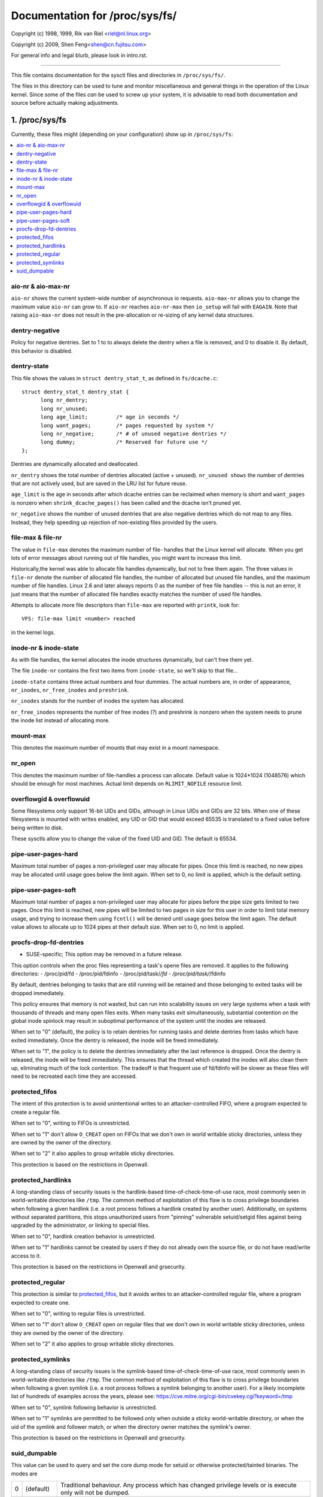 ===============================
Documentation for /proc/sys/fs/
===============================

Copyright (c) 1998, 1999,  Rik van Riel <riel@nl.linux.org>

Copyright (c) 2009,        Shen Feng<shen@cn.fujitsu.com>

For general info and legal blurb, please look in intro.rst.

------------------------------------------------------------------------------

This file contains documentation for the sysctl files and directories
in ``/proc/sys/fs/``.

The files in this directory can be used to tune and monitor
miscellaneous and general things in the operation of the Linux
kernel. Since some of the files *can* be used to screw up your
system, it is advisable to read both documentation and source
before actually making adjustments.

1. /proc/sys/fs
===============

Currently, these files might (depending on your configuration)
show up in ``/proc/sys/fs``:

.. contents:: :local:


aio-nr & aio-max-nr
-------------------

``aio-nr`` shows the current system-wide number of asynchronous io
requests.  ``aio-max-nr`` allows you to change the maximum value
``aio-nr`` can grow to.  If ``aio-nr`` reaches ``aio-nr-max`` then
``io_setup`` will fail with ``EAGAIN``.  Note that raising
``aio-max-nr`` does not result in the
pre-allocation or re-sizing of any kernel data structures.

dentry-negative
----------------------------

Policy for negative dentries. Set to 1 to to always delete the dentry when a
file is removed, and 0 to disable it. By default, this behavior is disabled.

dentry-state
------------

This file shows the values in ``struct dentry_stat_t``, as defined in
``fs/dcache.c``::

  struct dentry_stat_t dentry_stat {
        long nr_dentry;
        long nr_unused;
        long age_limit;         /* age in seconds */
        long want_pages;        /* pages requested by system */
        long nr_negative;       /* # of unused negative dentries */
        long dummy;             /* Reserved for future use */
  };

Dentries are dynamically allocated and deallocated.

``nr_dentry`` shows the total number of dentries allocated (active
+ unused). ``nr_unused shows`` the number of dentries that are not
actively used, but are saved in the LRU list for future reuse.

``age_limit`` is the age in seconds after which dcache entries
can be reclaimed when memory is short and ``want_pages`` is
nonzero when ``shrink_dcache_pages()`` has been called and the
dcache isn't pruned yet.

``nr_negative`` shows the number of unused dentries that are also
negative dentries which do not map to any files. Instead,
they help speeding up rejection of non-existing files provided
by the users.


file-max & file-nr
------------------

The value in ``file-max`` denotes the maximum number of file-
handles that the Linux kernel will allocate. When you get lots
of error messages about running out of file handles, you might
want to increase this limit.

Historically,the kernel was able to allocate file handles
dynamically, but not to free them again. The three values in
``file-nr`` denote the number of allocated file handles, the number
of allocated but unused file handles, and the maximum number of
file handles. Linux 2.6 and later always reports 0 as the number of free
file handles -- this is not an error, it just means that the
number of allocated file handles exactly matches the number of
used file handles.

Attempts to allocate more file descriptors than ``file-max`` are
reported with ``printk``, look for::

  VFS: file-max limit <number> reached

in the kernel logs.


inode-nr & inode-state
----------------------

As with file handles, the kernel allocates the inode structures
dynamically, but can't free them yet.

The file ``inode-nr`` contains the first two items from
``inode-state``, so we'll skip to that file...

``inode-state`` contains three actual numbers and four dummies.
The actual numbers are, in order of appearance, ``nr_inodes``,
``nr_free_inodes`` and ``preshrink``.

``nr_inodes`` stands for the number of inodes the system has
allocated.

``nr_free_inodes`` represents the number of free inodes (?) and
preshrink is nonzero when the
system needs to prune the inode list instead of allocating
more.


mount-max
---------

This denotes the maximum number of mounts that may exist
in a mount namespace.


nr_open
-------

This denotes the maximum number of file-handles a process can
allocate. Default value is 1024*1024 (1048576) which should be
enough for most machines. Actual limit depends on ``RLIMIT_NOFILE``
resource limit.


overflowgid & overflowuid
-------------------------

Some filesystems only support 16-bit UIDs and GIDs, although in Linux
UIDs and GIDs are 32 bits. When one of these filesystems is mounted
with writes enabled, any UID or GID that would exceed 65535 is translated
to a fixed value before being written to disk.

These sysctls allow you to change the value of the fixed UID and GID.
The default is 65534.


pipe-user-pages-hard
--------------------

Maximum total number of pages a non-privileged user may allocate for pipes.
Once this limit is reached, no new pipes may be allocated until usage goes
below the limit again. When set to 0, no limit is applied, which is the default
setting.


pipe-user-pages-soft
--------------------

Maximum total number of pages a non-privileged user may allocate for pipes
before the pipe size gets limited to two pages. Once this limit is reached,
new pipes will be limited to two pages in size for this user in order to
limit total memory usage, and trying to increase them using ``fcntl()`` will be
denied until usage goes below the limit again. The default value allows to
allocate up to 1024 pipes at their default size. When set to 0, no limit is
applied.


procfs-drop-fd-dentries
-----------------------

* SUSE-specific; This option may be removed in a future release.

This option controls when the proc files representing a task's
opene files are removed.  It applies to the following directories:
- /proc/pid/fd
- /proc/pid/fdinfo
- /proc/pid/task/*/fd
- /proc/pid/task/*/fdinfo

By default, dentries belonging to tasks that are still running
will be retained and those belonging to exited tasks will be
dropped immediately.

This policy ensures that memory is not wasted, but can run into
scalability issues on very large systems when a task with thousands
of threads and many open files exits.  When many tasks exit
simultaneously, substantial contention on the global inode spinlock
may result in suboptimal performance of the system until the inodes
are released.

When set to "0" (default), the policy is to retain dentries for running
tasks and delete dentries from tasks which have exited immediately.  Once
the dentry is released, the inode will be freed immediately.

When set to "1", the policy is to delete the dentries immediately after
the last reference is dropped.  Once the dentry is released, the inode
will be freed immediately.  This ensures that the thread which created
the inodes will also clean them up, eliminating much of the lock
contention.  The tradeoff is that frequent use of fd/fdinfo will be
slower as these files will need to be recreated each time they
are accessed.


protected_fifos
---------------

The intent of this protection is to avoid unintentional writes to
an attacker-controlled FIFO, where a program expected to create a regular
file.

When set to "0", writing to FIFOs is unrestricted.

When set to "1" don't allow ``O_CREAT`` open on FIFOs that we don't own
in world writable sticky directories, unless they are owned by the
owner of the directory.

When set to "2" it also applies to group writable sticky directories.

This protection is based on the restrictions in Openwall.


protected_hardlinks
--------------------

A long-standing class of security issues is the hardlink-based
time-of-check-time-of-use race, most commonly seen in world-writable
directories like ``/tmp``. The common method of exploitation of this flaw
is to cross privilege boundaries when following a given hardlink (i.e. a
root process follows a hardlink created by another user). Additionally,
on systems without separated partitions, this stops unauthorized users
from "pinning" vulnerable setuid/setgid files against being upgraded by
the administrator, or linking to special files.

When set to "0", hardlink creation behavior is unrestricted.

When set to "1" hardlinks cannot be created by users if they do not
already own the source file, or do not have read/write access to it.

This protection is based on the restrictions in Openwall and grsecurity.


protected_regular
-----------------

This protection is similar to `protected_fifos`_, but it
avoids writes to an attacker-controlled regular file, where a program
expected to create one.

When set to "0", writing to regular files is unrestricted.

When set to "1" don't allow ``O_CREAT`` open on regular files that we
don't own in world writable sticky directories, unless they are
owned by the owner of the directory.

When set to "2" it also applies to group writable sticky directories.


protected_symlinks
------------------

A long-standing class of security issues is the symlink-based
time-of-check-time-of-use race, most commonly seen in world-writable
directories like ``/tmp``. The common method of exploitation of this flaw
is to cross privilege boundaries when following a given symlink (i.e. a
root process follows a symlink belonging to another user). For a likely
incomplete list of hundreds of examples across the years, please see:
https://cve.mitre.org/cgi-bin/cvekey.cgi?keyword=/tmp

When set to "0", symlink following behavior is unrestricted.

When set to "1" symlinks are permitted to be followed only when outside
a sticky world-writable directory, or when the uid of the symlink and
follower match, or when the directory owner matches the symlink's owner.

This protection is based on the restrictions in Openwall and grsecurity.


suid_dumpable
-------------

This value can be used to query and set the core dump mode for setuid
or otherwise protected/tainted binaries. The modes are

=   ==========  ===============================================================
0   (default)	Traditional behaviour. Any process which has changed
		privilege levels or is execute only will not be dumped.
1   (debug)	All processes dump core when possible. The core dump is
		owned by the current user and no security is applied. This is
		intended for system debugging situations only.
		Ptrace is unchecked.
		This is insecure as it allows regular users to examine the
		memory contents of privileged processes.
2   (suidsafe)	Any binary which normally would not be dumped is dumped
		anyway, but only if the ``core_pattern`` kernel sysctl (see
		:ref:`Documentation/admin-guide/sysctl/kernel.rst <core_pattern>`)
		is set to
		either a pipe handler or a fully qualified path. (For more
		details on this limitation, see CVE-2006-2451.) This mode is
		appropriate when administrators are attempting to debug
		problems in a normal environment, and either have a core dump
		pipe handler that knows to treat privileged core dumps with
		care, or specific directory defined for catching core dumps.
		If a core dump happens without a pipe handler or fully
		qualified path, a message will be emitted to syslog warning
		about the lack of a correct setting.
=   ==========  ===============================================================



2. /proc/sys/fs/binfmt_misc
===========================

Documentation for the files in ``/proc/sys/fs/binfmt_misc`` is
in Documentation/admin-guide/binfmt-misc.rst.


3. /proc/sys/fs/mqueue - POSIX message queues filesystem
========================================================


The "mqueue"  filesystem provides  the necessary kernel features to enable the
creation of a  user space  library that  implements  the  POSIX message queues
API (as noted by the  MSG tag in the  POSIX 1003.1-2001 version  of the System
Interfaces specification.)

The "mqueue" filesystem contains values for determining/setting the
amount of resources used by the file system.

``/proc/sys/fs/mqueue/queues_max`` is a read/write file for
setting/getting the maximum number of message queues allowed on the
system.

``/proc/sys/fs/mqueue/msg_max`` is a read/write file for
setting/getting the maximum number of messages in a queue value.  In
fact it is the limiting value for another (user) limit which is set in
``mq_open`` invocation.  This attribute of a queue must be less than
or equal to ``msg_max``.

``/proc/sys/fs/mqueue/msgsize_max`` is a read/write file for
setting/getting the maximum message size value (it is an attribute of
every message queue, set during its creation).

``/proc/sys/fs/mqueue/msg_default`` is a read/write file for
setting/getting the default number of messages in a queue value if the
``attr`` parameter of ``mq_open(2)`` is ``NULL``. If it exceeds
``msg_max``, the default value is initialized to ``msg_max``.

``/proc/sys/fs/mqueue/msgsize_default`` is a read/write file for
setting/getting the default message size value if the ``attr``
parameter of ``mq_open(2)`` is ``NULL``. If it exceeds
``msgsize_max``, the default value is initialized to ``msgsize_max``.

4. /proc/sys/fs/epoll - Configuration options for the epoll interface
=====================================================================

This directory contains configuration options for the epoll(7) interface.

max_user_watches
----------------

Every epoll file descriptor can store a number of files to be monitored
for event readiness. Each one of these monitored files constitutes a "watch".
This configuration option sets the maximum number of "watches" that are
allowed for each user.
Each "watch" costs roughly 90 bytes on a 32-bit kernel, and roughly 160 bytes
on a 64-bit one.
The current default value for ``max_user_watches`` is 4% of the
available low memory, divided by the "watch" cost in bytes.
